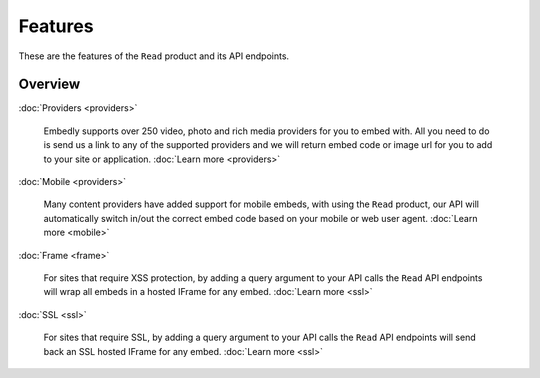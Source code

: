 Features
========

These are the features of the ``Read`` product and its API endpoints.

Overview
--------


:doc:`Providers <providers>`

  Embedly supports over 250 video, photo and rich media providers for you to
  embed with. All you need to do is send us a link to any of the supported
  providers and we will return embed code or image url for you to add to your
  site or application.
  :doc:`Learn more <providers>`

:doc:`Mobile <providers>`

  Many content providers have added support for mobile embeds, with using the
  ``Read`` product, our API will automatically switch in/out the correct
  embed code based on your mobile or web user agent.
  :doc:`Learn more <mobile>`

:doc:`Frame <frame>`

  For sites that require XSS protection, by adding a query argument to your API calls
  the ``Read`` API endpoints will wrap all embeds in a hosted IFrame for any
  embed. 
  :doc:`Learn more <ssl>`

:doc:`SSL <ssl>`

  For sites that require SSL, by adding a query argument to your API calls
  the ``Read`` API endpoints will send back an SSL hosted IFrame for any
  embed.
  :doc:`Learn more <ssl>`

